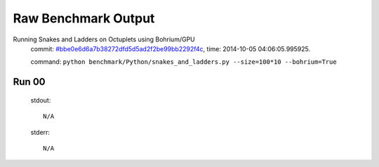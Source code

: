 
Raw Benchmark Output
====================

Running Snakes and Ladders on Octuplets using Bohrium/GPU
    commit: `#bbe0e6d6a7b38272dfd5d5ad2f2be99bb2292f4c <https://bitbucket.org/bohrium/bohrium/commits/bbe0e6d6a7b38272dfd5d5ad2f2be99bb2292f4c>`_,
    time: 2014-10-05 04:06:05.995925.

    command: ``python benchmark/Python/snakes_and_ladders.py --size=100*10 --bohrium=True``

Run 00
~~~~~~
    stdout::

        N/A

    stderr::

        N/A



